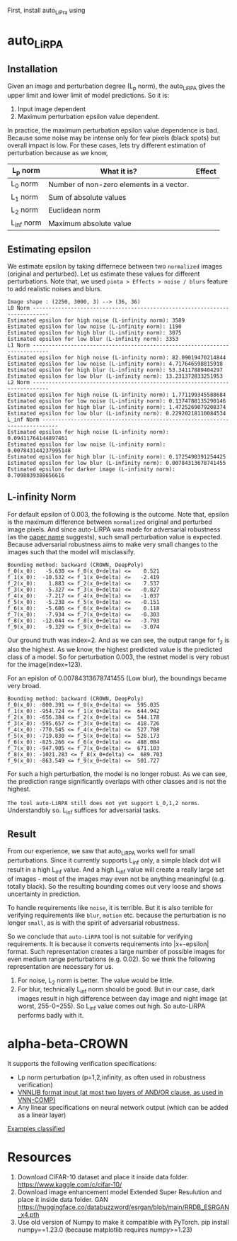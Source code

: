 First, install auto_LiPra using

* auto_LiRPA
** Installation
Given an image and perturbation degree (L_p norm), the auto_LiRPA gives the upper limit and lower limit of model predictions. So it is:
1. Input image dependent
2. Maximum perturbation epsilon value dependent.

In practice, the maximum perturbation epsilon value dependence is bad. Because some noise may be intense only for few pixels (black spots) but overall impact is low. For these cases, lets try different estimation of perturbation because as we know,
| L_p norm   | What it is?                              | Effect |
|------------+------------------------------------------+--------|
| L_0 norm   | Number of non-zero elements in a vector. |        |
| L_1 norm   | Sum of absolute values                   |        |
| L_2 norm   | Euclidean norm                           |        |
| L_inf norm | Maximum absolute value                   |        |

** Estimating epsilon
We estimate epsilon by taking differnece between two ~normalized~ images (original and perturbed). Let us estimate these values for different perturbations.
Note that, we used ~pinta > Effects > noise / blurs~ feature to add realistic noises and blurs.
#+begin_src text
Image shape : (2250, 3000, 3) --> (36, 36)
L0 Norm ---------------------------------------------------------------------------
Estimated epsilon for high noise (L-infinity norm): 3589
Estimated epsilon for low noise (L-infinity norm): 1190
Estimated epsilon for high blur (L-infinity norm): 3075
Estimated epsilon for low blur (L-infinity norm): 3353
L1 Norm ---------------------------------------------------------------------------
Estimated epsilon for high noise (L-infinity norm): 82.09019470214844
Estimated epsilon for low noise (L-infinity norm): 4.717646598815918
Estimated epsilon for high blur (L-infinity norm): 53.34117889404297
Estimated epsilon for low blur (L-infinity norm): 13.231372833251953
L2 Norm ---------------------------------------------------------------------------
Estimated epsilon for high noise (L-infinity norm): 1.771199345588684
Estimated epsilon for low noise (L-infinity norm): 0.1374788135290146
Estimated epsilon for high blur (L-infinity norm): 1.4725269079208374
Estimated epsilon for low blur (L-infinity norm): 0.22920218110084534
L_inf Norm ---------------------------------------------------------------------------
Estimated epsilon for high noise (L-infinity norm): 0.09411764144897461
Estimated epsilon for low noise (L-infinity norm): 0.007843144237995148
Estimated epsilon for high blur (L-infinity norm): 0.1725490391254425
Estimated epsilon for low blur (L-infinity norm): 0.00784313678741455
Estimated epsilon for darker image (L-infinity norm): 0.7098039388656616
#+end_src
** L-infinity Norm 
For default epsilon of 0.003, the following is the outcome. Note that, epsilon is the maximum difference between ~normalized~ original and perturbed image pixels. And since auto-LiRPA was made for adversarial robustness (as the [[file:misc/2002.12920v3.pdf][paper name]] suggests), such small perturbation value is expected. Because adversarial robustness aims to make very small changes to the images such that the model will misclassify.
#+begin_src text
Bounding method: backward (CROWN, DeepPoly)
f_0(x_0):   -5.638 <= f_0(x_0+delta) <=    0.521
f_1(x_0):  -10.532 <= f_1(x_0+delta) <=   -2.419
f_2(x_0):    1.883 <= f_2(x_0+delta) <=    7.537
f_3(x_0):   -5.327 <= f_3(x_0+delta) <=   -0.827
f_4(x_0):   -7.217 <= f_4(x_0+delta) <=   -1.037
f_5(x_0):   -5.238 <= f_5(x_0+delta) <=   -0.151
f_6(x_0):   -5.686 <= f_6(x_0+delta) <=    0.118
f_7(x_0):   -7.934 <= f_7(x_0+delta) <=   -0.303
f_8(x_0):  -12.044 <= f_8(x_0+delta) <=   -3.793
f_9(x_0):   -9.329 <= f_9(x_0+delta) <=   -3.074
#+end_src
Our ground truth was index=2. And as we can see, the output range for f_2 is also the highest. As we know, the highest predicted value is the predicted class of a model. So for perturbation 0.003, the restnet model is very robust for the image(index=123).

For an epislon of 0.00784313678741455 (Low blur), the boundings became very broad.
#+begin_src text
Bounding method: backward (CROWN, DeepPoly)
f_0(x_0): -800.391 <= f_0(x_0+delta) <=  595.035
f_1(x_0): -954.724 <= f_1(x_0+delta) <=  644.942
f_2(x_0): -656.384 <= f_2(x_0+delta) <=  544.178
f_3(x_0): -595.657 <= f_3(x_0+delta) <=  418.726
f_4(x_0): -770.545 <= f_4(x_0+delta) <=  527.708
f_5(x_0): -719.830 <= f_5(x_0+delta) <=  528.173
f_6(x_0): -825.266 <= f_6(x_0+delta) <=  488.084
f_7(x_0): -947.905 <= f_7(x_0+delta) <=  671.103
f_8(x_0): -1021.283 <= f_8(x_0+delta) <=  689.703
f_9(x_0): -863.549 <= f_9(x_0+delta) <=  501.727
#+end_src

For such a high perturbation, the model is no longer robust. As we can see, the prediction range significantly overlaps with other classes and is not the highest. 

~The tool auto-LiRPA still does not yet support L_0,1,2 norms~. Understandbly so. L_inf suffices for adversarial tasks.

** Result
From our experience, we saw that auto_LiRPA works well for small perturbations. Since it currently supports L_inf only, a simple black dot will result in a high L_inf value. And a high L_inf value will create a really large set of images - most of the images may even not be anything meaningful (e.g. totally black). So the resulting bounding comes out very loose and shows uncertainty in prediction.

To handle requirements like ~noise~, it is terrible. But it is also terrible for verifying requirements like ~blur~, ~motion~ etc. because the perturbation is no longer ~small~, as is with the spirit of adversarial robustness.

So we conclude that ~auto-LiRPA~ tool is not suitable for verifying requirements. It is because it converts requirements into |x+-epsilon| format. Such representation creates a large number of possible images for even medium range perturbations (e.g. 0.02). So we think the following representation are necessary for us.
1. For noise, L_2 norm is better. The value would be little.
2. For blur, technically L_inf norm should be good. But in our case, dark images result in high difference between day image and night image (at worst, 255-0=255). So L_inf value comes out high. So auto-LiRPA performs badly with it.

* alpha-beta-CROWN
It supports the following verification specifications:
  - Lp norm perturbation (p=1,2,infinity, as often used in robustness verification)
  - [[https://github.com/Verified-Intelligence/alpha-beta-CROWN/blob/main/complete_verifier/exp_configs/tutorial_examples/custom_specs.vnnlib][VNNLIB format input (at most two layers of AND/OR clause, as used in VNN-COMP)]]
  - Any linear specifications on neural network output (which can be added as a linear layer)
[[https://github.com/Verified-Intelligence/alpha-beta-CROWN/blob/main/complete_verifier/docs/abcrown_usage.md#guide-on-algorithm-selection][Examples classified]]
* Resources
1. Download CIFAR-10 dataset and place it inside data folder. https://www.kaggle.com/c/cifar-10/
2. Download image enhancement model Extended Super Resulution and place it inside data folder. GAN https://huggingface.co/databuzzword/esrgan/blob/main/RRDB_ESRGAN_x4.pth
3. Use old version of Numpy to make it compatible with PyTorch. pip install numpy==1.23.0 (because matplotlib requires numpy>=1.23)
